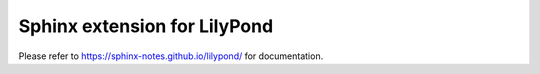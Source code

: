 =============================
Sphinx extension for LilyPond
=============================

Please refer to https://sphinx-notes.github.io/lilypond/ for documentation.
